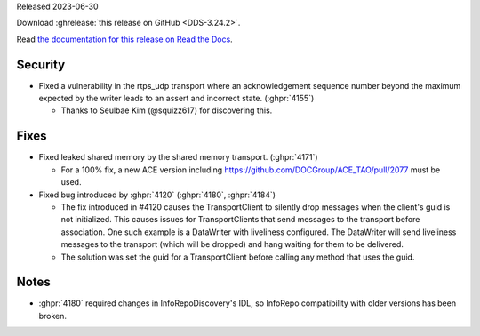 Released 2023-06-30

Download :ghrelease:`this release on GitHub <DDS-3.24.2>`.

Read `the documentation for this release on Read the Docs <https://opendds.readthedocs.io/en/dds-3.24.2>`__.

Security
========

- Fixed a vulnerability in the rtps_udp transport where an acknowledgement sequence number beyond the maximum expected by the writer leads to an assert and incorrect state. (:ghpr:`4155`)

  - Thanks to Seulbae Kim (@squizz617) for discovering this.

Fixes
=====

- Fixed leaked shared memory by the shared memory transport. (:ghpr:`4171`)

  - For a 100% fix, a new ACE version including https://github.com/DOCGroup/ACE_TAO/pull/2077 must be used.

- Fixed bug introduced by :ghpr:`4120` (:ghpr:`4180`, :ghpr:`4184`)

  - The fix introduced in #4120 causes the TransportClient to silently drop messages when the client's guid is not initialized.
    This causes issues for TransportClients that send messages to the transport before association.
    One such example is a DataWriter with liveliness configured.
    The DataWriter will send liveliness messages to the transport (which will be dropped) and hang waiting for them to be delivered.
  - The solution was set the guid for a TransportClient before calling any method that uses the guid.

Notes
=====

- :ghpr:`4180` required changes in InfoRepoDiscovery's IDL, so InfoRepo compatibility with older versions has been broken.
